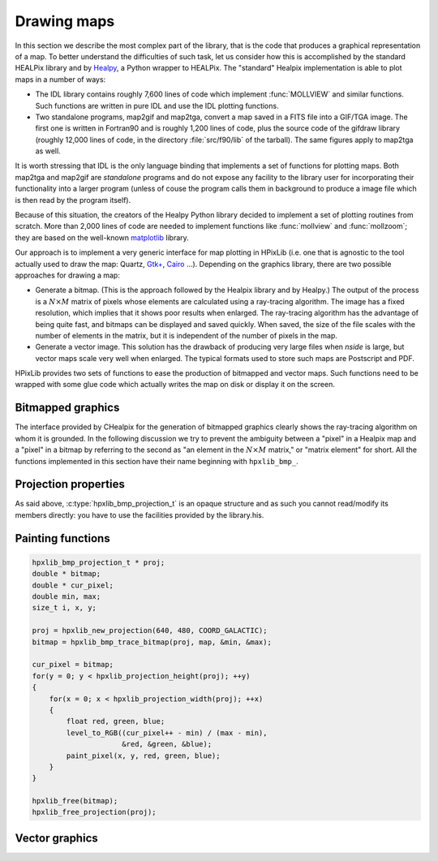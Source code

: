 Drawing maps
============

In this section we describe the most complex part of the library, that
is the code that produces a graphical representation of a map. To
better understand the difficulties of such task, let us consider how
this is accomplished by the standard HEALPix library and by `Healpy
<https://github.com/healpy/healpy>`_, a Python wrapper to HEALPix. The
"standard" Healpix implementation is able to plot maps in a number of
ways:

* The IDL library contains roughly 7\,600 lines of code which
  implement :func:`MOLLVIEW` and similar functions. Such functions are
  written in pure IDL and use the IDL plotting functions.

* Two standalone programs, map2gif and map2tga, convert a map saved in
  a FITS file into a GIF/TGA image. The first one is written in
  Fortran90 and is roughly 1,200 lines of code, plus the source code
  of the gifdraw library (roughly 12,000 lines of code, in the
  directory :file:`src/f90/lib` of the tarball). The same figures
  apply to map2tga as well.

It is worth stressing that IDL is the only language binding that
implements a set of functions for plotting maps. Both map2tga and
map2gif are *standalone* programs and do not expose any facility to
the library user for incorporating their functionality into a larger
program (unless of couse the program calls them in background to
produce a image file which is then read by the program itself).

Because of this situation, the creators of the Healpy Python library
decided to implement a set of plotting routines from scratch. More
than 2,000 lines of code are needed to implement functions like
:func:`mollview` and :func:`mollzoom`; they are based on the
well-known `matplotlib <http://matplotlib.sourceforge.net/>`_ library.

Our approach is to implement a very generic interface for map plotting
in HPixLib (i.e. one that is agnostic to the tool actually used to
draw the map: Quartz, `Gtk+ <http://www.gtk.org/>`_, `Cairo
<http://www.cairographics.org>`_ …). Depending on the graphics
library, there are two possible approaches for drawing a map:

* Generate a bitmap. (This is the approach followed by the Healpix
  library and by Healpy.) The output of the process is a
  :math:`N\times M` matrix of pixels whose elements are calculated
  using a ray-tracing algorithm. The image has a fixed resolution,
  which implies that it shows poor results when enlarged. The
  ray-tracing algorithm has the advantage of being quite fast, and
  bitmaps can be displayed and saved quickly. When saved, the size of
  the file scales with the number of elements in the matrix, but it is
  independent of the number of pixels in the map.

* Generate a vector image. This solution has the drawback of producing
  very large files when *nside* is large, but vector maps scale very
  well when enlarged. The typical formats used to store such maps are
  Postscript and PDF.

HPixLib provides two sets of functions to ease the production of
bitmapped and vector maps. Such functions need to be wrapped with some
glue code which actually writes the map on disk or display it on the
screen.

Bitmapped graphics
------------------

The interface provided by CHealpix for the generation of bitmapped
graphics clearly shows the ray-tracing algorithm on whom it is
grounded. In the following discussion we try to prevent the ambiguity
between a "pixel" in a Healpix map and a "pixel" in a bitmap by
referring to the second as "an element in the :math:`N \times M`
matrix," or "matrix element" for short. All the functions implemented
in this section have their name beginning with ``hpxlib_bmp_``.

.. c:type:: hpxlib_bmp_projection_t

   This type contains all the information needed to transform a
   Healpix map into a bi-dimensional bitmapped projection. It is an
   opaque structure, which means that you are not allowed to directly
   access/modify its members: you need to rely on functions defined in
   this section, like e.g. :c:func:`hpxlib_projection_width` and
   :c:func:`hpxlib_set_projection_width`.

.. c:function:: hpxlib_bmp_projection_t * hpxlib_create_bmp_projection(unsigned int width, unsigned int height)

   Create a new :c:type:`hpxlib_bmp_projection_t` object and initialize
   its width and height. This object must be deallocated using
   :c:func:`hpxlib_free_bmp_projection`.

.. c:function:: void hpxlib_free_bmp_projection(hpxlib_bmp_projection_t * proj)

Projection properties
---------------------

As said above, :c:type:`hpxlib_bmp_projection_t` is an opaque structure
and as such you cannot read/modify its members directly: you have to
use the facilities provided by the library.his.

.. c:function:: unsigned int hpxlib_projection_width(const hpxlib_bmp_projection_t * proj)

   Return the width of the bitmap, i.e. the number of columns.

.. c:function:: unsigned int hpxlib_projection_height(const hpxlib_bmp_projection_t * proj)

   Return the height of the bitmap, i.e. the number of rows.

.. c:function:: void hpxlib_set_projection_width(hpxlib_bmp_projection_t * proj, unsigned int width)

   Change the width of the bitmap.

.. c:function:: void hpxlib_set_projection_height(hpxlib_bmp_projection_t * proj, unsigned int height)

   Change the height of the bitmap.

Painting functions
------------------

.. c:function:: double * hpxlib_bmp_trace_bitmap(const hpxlib_bmp_projection_t * proj, const hpxlib_map_t * map, double * min_value, double * max_value)

   This function creates a bitmap (rectangular array of numbers)
   representing *map*. The details of the projection are specified by
   the *proj* parameter (size of the bitmap, set of coordinates to be
   used and so on). The bitmap is an array of floating-point values,
   each using the same scale as in the original map (i.e. if the map
   represents a set of temperatures in Kelvin, then each pixel in the
   bitmap will be measured in Kelvin as well).
  
   When the bitmap returned by this function is no longer useful, you
   must free it using :c:func:`hpxlib_free`.
  
   The typical usage is to produce a bitmap, then use *min_value* and
   *max_value* to scale it from the map measure unit into a color
   space. In the following example we imagine to use a graphics
   library which implements two functions: ``paint_pixel``, which draw
   a pixel at a specified coordinate with a given color, and
   ``level_to_RGB``, which converts a number between 0.0 and 1.0 into
   a RGB color. Here is the code:

.. code-block:: c

   hpxlib_bmp_projection_t * proj;
   double * bitmap;
   double * cur_pixel;
   double min, max;
   size_t i, x, y; 
  
   proj = hpxlib_new_projection(640, 480, COORD_GALACTIC);
   bitmap = hpxlib_bmp_trace_bitmap(proj, map, &min, &max);
  
   cur_pixel = bitmap;
   for(y = 0; y < hpxlib_projection_height(proj); ++y)
   {
       for(x = 0; x < hpxlib_projection_width(proj); ++x)
       {
           float red, green, blue;
           level_to_RGB((cur_pixel++ - min) / (max - min),
	                &red, &green, &blue);
           paint_pixel(x, y, red, green, blue);
       }
   }
  
   hpxlib_free(bitmap);
   hpxlib_free_projection(proj);


Vector graphics
---------------

